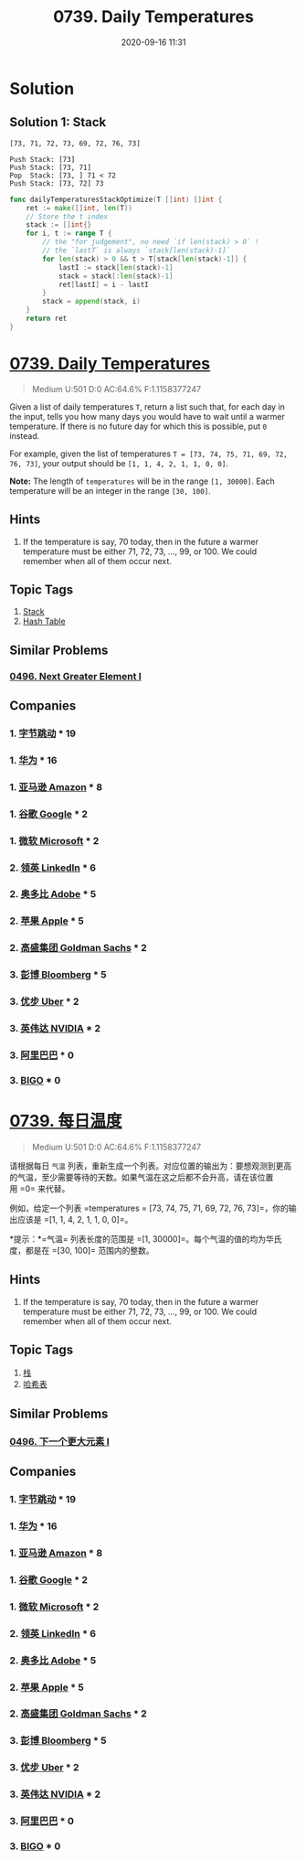 #+TITLE: 0739. Daily Temperatures
#+DATE: 2020-09-16 11:31
#+LAST_MODIFIED: 2020-09-16 11:31
#+STARTUP: overview
#+HUGO_WEIGHT: auto
#+HUGO_AUTO_SET_LASTMOD: t
#+EXPORT_FILE_NAME: 0739-daily-temperatures
#+HUGO_BASE_DIR:~/G/blog
#+HUGO_SECTION: leetcode
#+HUGO_CATEGORIES:leetcode
#+HUGO_TAGS: Leetcode Algorithms Stack HashTable

* Solution

** Solution 1: Stack

#+BEGIN_EXAMPLE
[73, 71, 72, 73, 69, 72, 76, 73]

Push Stack: [73]
Push Stack: [73, 71]
Pop  Stack: [73, ] 71 < 72
Push Stack: [73, 72] 73
#+END_EXAMPLE

#+BEGIN_SRC go :exports both :imports "fmt"
func dailyTemperaturesStackOptimize(T []int) []int {
	ret := make([]int, len(T))
	// Store the t index
	stack := []int{}
	for i, t := range T {
		// the "for judgement", no need `if len(stack) > 0` !
		// the `lastT` is always `stack[len(stack)-1]`
		for len(stack) > 0 && t > T[stack[len(stack)-1]] {
			lastI := stack[len(stack)-1]
			stack = stack[:len(stack)-1]
			ret[lastI] = i - lastI
		}
		stack = append(stack, i)
	}
	return ret
}
#+END_SRC

* [[https://leetcode.com/problems/daily-temperatures/][0739. Daily Temperatures]]
:PROPERTIES:
:VISIBILITY: children
:END:

#+begin_quote
Medium U:501 D:0 AC:64.6% F:1.1158377247
#+end_quote

Given a list of daily temperatures =T=, return a list such that, for
each day in the input, tells you how many days you would have to wait
until a warmer temperature. If there is no future day for which this is
possible, put =0= instead.

For example, given the list of temperatures
=T = [73, 74, 75, 71, 69, 72, 76, 73]=, your output should be
=[1, 1, 4, 2, 1, 1, 0, 0]=.

*Note:* The length of =temperatures= will be in the range =[1, 30000]=.
Each temperature will be an integer in the range =[30, 100]=.
** Hints
1. If the temperature is say, 70 today, then in the future a warmer temperature must be either 71, 72, 73, ..., 99, or 100.  We could remember when all of them occur next.
** Topic Tags
1. [[https://leetcode.com/tag/stack/][Stack]]
2. [[https://leetcode.com/tag/hash-table/][Hash Table]]

** Similar Problems
*** [[https://leetcode.com/problems/next-greater-element-i/][0496. Next Greater Element I]]
** Companies
*** 1. [[https://leetcode-cn.com/company/bytedance/][字节跳动]] * 19
*** 1. [[https://leetcode-cn.com/company/huawei/][华为]] * 16
*** 1. [[https://leetcode-cn.com/company/amazon/][亚马逊 Amazon]] * 8
*** 1. [[https://leetcode-cn.com/company/google/][谷歌 Google]] * 2
*** 1. [[https://leetcode-cn.com/company/microsoft/][微软 Microsoft]] * 2
*** 2. [[https://leetcode-cn.com/company/linkedin/][领英 LinkedIn]] * 6
*** 2. [[https://leetcode-cn.com/company/adobe/][奥多比 Adobe]] * 5
*** 2. [[https://leetcode-cn.com/company/apple/][苹果 Apple]] * 5
*** 2. [[https://leetcode-cn.com/company/goldman-sachs/][高盛集团 Goldman Sachs]] * 2
*** 3. [[https://leetcode-cn.com/company/bloomberg/][彭博 Bloomberg]] * 5
*** 3. [[https://leetcode-cn.com/company/uber/][优步 Uber]] * 2
*** 3. [[https://leetcode-cn.com/company/nvidia/][英伟达 NVIDIA]] * 2
*** 3. [[https://leetcode-cn.com/company/alibaba/][阿里巴巴]] * 0
*** 3. [[https://leetcode-cn.com/company/bigo/][BIGO]] * 0
* [[https://leetcode-cn.com/problems/daily-temperatures/][0739. 每日温度]]
:PROPERTIES:
:VISIBILITY: folded
:END:

#+begin_quote
Medium U:501 D:0 AC:64.6% F:1.1158377247
#+end_quote

请根据每日 =气温=
列表，重新生成一个列表。对应位置的输出为：要想观测到更高的气温，至少需要等待的天数。如果气温在这之后都不会升高，请在该位置用 =0=
来代替。

例如，给定一个列表 =temperatures = [73, 74, 75, 71, 69, 72, 76, 73]=，你的输出应该是 =[1, 1, 4, 2, 1, 1, 0, 0]=。

*提示：*=气温=
列表长度的范围是 =[1, 30000]=。每个气温的值的均为华氏度，都是在 =[30, 100]= 范围内的整数。
** Hints
1. If the temperature is say, 70 today, then in the future a warmer temperature must be either 71, 72, 73, ..., 99, or 100.  We could remember when all of them occur next.
** Topic Tags
1. [[https://leetcode-cn.com/tag/stack/][栈]]
2. [[https://leetcode-cn.com/tag/hash-table/][哈希表]]

** Similar Problems
*** [[https://leetcode-cn.com/problems/next-greater-element-i/][0496. 下一个更大元素 I]]
** Companies
*** 1. [[https://leetcode-cn.com/company/bytedance/][字节跳动]] * 19
*** 1. [[https://leetcode-cn.com/company/huawei/][华为]] * 16
*** 1. [[https://leetcode-cn.com/company/amazon/][亚马逊 Amazon]] * 8
*** 1. [[https://leetcode-cn.com/company/google/][谷歌 Google]] * 2
*** 1. [[https://leetcode-cn.com/company/microsoft/][微软 Microsoft]] * 2
*** 2. [[https://leetcode-cn.com/company/linkedin/][领英 LinkedIn]] * 6
*** 2. [[https://leetcode-cn.com/company/adobe/][奥多比 Adobe]] * 5
*** 2. [[https://leetcode-cn.com/company/apple/][苹果 Apple]] * 5
*** 2. [[https://leetcode-cn.com/company/goldman-sachs/][高盛集团 Goldman Sachs]] * 2
*** 3. [[https://leetcode-cn.com/company/bloomberg/][彭博 Bloomberg]] * 5
*** 3. [[https://leetcode-cn.com/company/uber/][优步 Uber]] * 2
*** 3. [[https://leetcode-cn.com/company/nvidia/][英伟达 NVIDIA]] * 2
*** 3. [[https://leetcode-cn.com/company/alibaba/][阿里巴巴]] * 0
*** 3. [[https://leetcode-cn.com/company/bigo/][BIGO]] * 0
